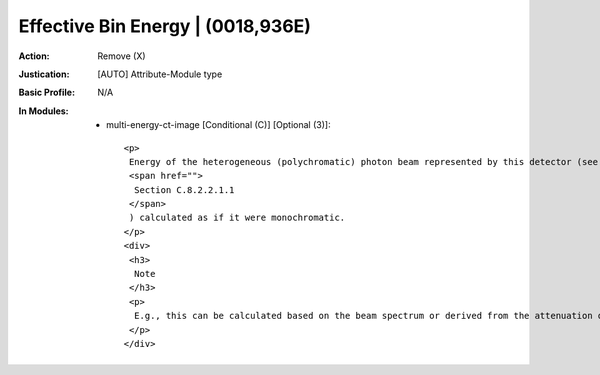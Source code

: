 ----------------------------------
Effective Bin Energy | (0018,936E)
----------------------------------
:Action: Remove (X)
:Justication: [AUTO] Attribute-Module type
:Basic Profile: N/A
:In Modules:
   - multi-energy-ct-image [Conditional (C)] [Optional (3)]::

       <p>
        Energy of the heterogeneous (polychromatic) photon beam represented by this detector (see
        <span href="">
         Section C.8.2.2.1.1
        </span>
        ) calculated as if it were monochromatic.
       </p>
       <div>
        <h3>
         Note
        </h3>
        <p>
         E.g., this can be calculated based on the beam spectrum or derived from the attenuation of phantom measurement.
        </p>
       </div>
